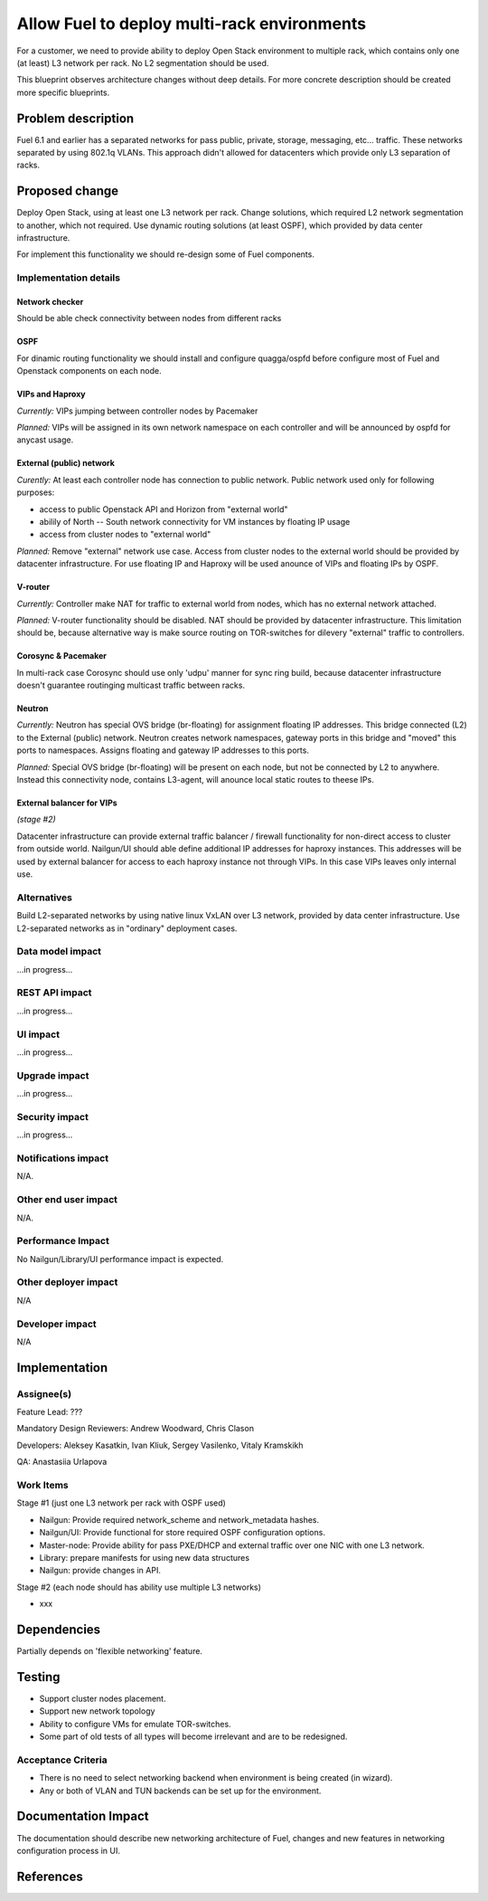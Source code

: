 ..
 This work is licensed under a Creative Commons Attribution 3.0 Unported
 License.

 http://creativecommons.org/licenses/by/3.0/legalcode

============================================
Allow Fuel to deploy multi-rack environments
============================================

For a customer, we need to provide ability to deploy Open Stack environment
to multiple rack, which contains only one (at least) L3 network per rack. No
L2 segmentation should be used.

This blueprint observes architecture changes without deep details. For more
concrete description should be created more specific blueprints.


Problem description
===================

Fuel 6.1 and earlier has a separated networks for pass public, private,
storage, messaging, etc... traffic. These networks separated by using 802.1q
VLANs. This approach didn't allowed for datacenters which provide only L3
separation of racks.

Proposed change
===============

Deploy Open Stack, using at least one L3 network per rack. Change solutions,
which required L2 network segmentation to another, which not required. Use
dynamic routing solutions (at least OSPF), which provided by data center
infrastructure.

For implement this functionality we should re-design some of Fuel components.


Implementation details
----------------------

Network checker
^^^^^^^^^^^^^^^
Should be able check connectivity between nodes from different racks

OSPF
^^^^
For dinamic routing functionality we should install and configure quagga/ospfd
before configure most of Fuel and Openstack components on each node.


VIPs and Haproxy
^^^^^^^^^^^^^^^^
*Currently:* VIPs jumping between controller nodes by Pacemaker

*Planned:* VIPs will be assigned in its own network namespace on each
controller and will be announced by ospfd for anycast usage.


External (public) network
^^^^^^^^^^^^^^^^^^^^^^^^^
*Curently:* At least each controller node has connection to public
network. Public network used only for following purposes:

* access to public Openstack API and Horizon from "external world"
* abilily of North -- South network connectivity for VM instances by floating
  IP usage
* access from cluster nodes to "external world"

*Planned:* Remove "external" network use case. Access from cluster nodes to
the external world should be provided by datacenter infrastructure. For use
floating IP and Haproxy will be used anounce of VIPs and floating IPs by OSPF.


V-router
^^^^^^^^
*Currently:* Controller make NAT for traffic to external world from nodes,
which has no external network attached.

*Planned:* V-router functionality should be disabled. NAT should be provided
by datacenter infrastructure. This limitation should be, because alternative
way is make source routing on TOR-switches for dilevery "external" traffic to
controllers.


Corosync & Pacemaker
^^^^^^^^^^^^^^^^^^^^
In multi-rack case Corosync should use only 'udpu' manner for sync ring build,
because datacenter infrastructure doesn't guarantee routinging multicast
traffic between racks.


Neutron
^^^^^^^
*Currently:* Neutron has special OVS bridge (br-floating) for assignment
floating IP addresses. This bridge connected (L2) to the External (public)
network. Neutron creates network namespaces, gateway ports in this bridge and
"moved" this ports to namespaces. Assigns floating and gateway IP addresses to
this ports.

*Planned:* Special OVS bridge (br-floating) will be present on each node, but
not be connected by L2 to anywhere. Instead this connectivity node, contains
L3-agent, will anounce local static routes to theese IPs.

 .. image:: ../../images/7.0/multirack/neutron_fips_differences.svg
    :width: 50 %


External balancer for VIPs
^^^^^^^^^^^^^^^^^^^^^^^^^^
*(stage #2)*

Datacenter infrastructure can provide external traffic balancer / firewall
functionality for non-direct access to cluster from outside world. Nailgun/UI
should able define additional IP addresses for haproxy instances. This
addresses will be used by external balancer for access to each haproxy
instance not through VIPs. In this case VIPs leaves only internal use.


Alternatives
------------

Build L2-separated networks by using native linux VxLAN over L3 network,
provided by data center infrastructure. Use L2-separated networks as in
"ordinary" deployment cases.


Data model impact
-----------------

...in progress...


REST API impact
---------------

...in progress...


UI impact
--------------

...in progress...



Upgrade impact
--------------

...in progress...


Security impact
---------------

...in progress...



Notifications impact
--------------------

N/A.


Other end user impact
---------------------

N/A.


Performance Impact
------------------

No Nailgun/Library/UI performance impact is expected.


Other deployer impact
---------------------

N/A


Developer impact
----------------

N/A


Implementation
==============

Assignee(s)
-----------

Feature Lead: ???

Mandatory Design Reviewers: Andrew Woodward, Chris Clason

Developers: Aleksey Kasatkin, Ivan Kliuk, Sergey Vasilenko, Vitaly Kramskikh

QA: Anastasiia Urlapova


Work Items
----------

Stage #1 (just one L3 network per rack with OSPF used)

* Nailgun: Provide required network_scheme and network_metadata hashes.
* Nailgun/UI: Provide functional for store required OSPF configuration options.
* Master-node: Provide ability for pass PXE/DHCP and external traffic over
  one NIC with one L3 network.
* Library: prepare manifests for using new data structures
* Nailgun: provide changes in API.

Stage #2 (each node should has ability use multiple L3 networks)

* xxx


Dependencies
============

Partially depends on 'flexible networking' feature.


Testing
=======

* Support cluster nodes placement.
* Support new network topology
* Ability to configure VMs for emulate TOR-switches.
* Some part of old tests of all types will become irrelevant and
  are to be redesigned.

Acceptance Criteria
-------------------

* There is no need to select networking backend when environment
  is being created (in wizard).
* Any or both of VLAN and TUN backends can be set up for the environment.


Documentation Impact
====================

The documentation should describe new networking architecture of Fuel,
changes and new features in networking configuration process in UI.


References
==========

